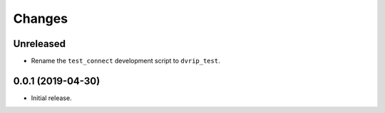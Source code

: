 Changes
=======

Unreleased
----------
* Rename the ``test_connect`` development script to ``dvrip_test``.

0.0.1 (2019-04-30)
------------------

* Initial release.
